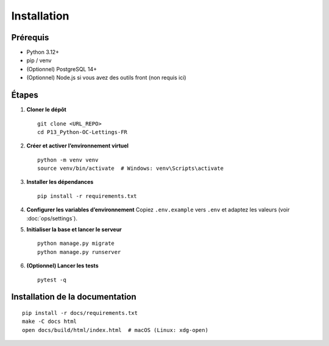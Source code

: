 Installation
============

Prérequis
---------

- Python 3.12+
- pip / venv
- (Optionnel) PostgreSQL 14+
- (Optionnel) Node.js si vous avez des outils front (non requis ici)

Étapes
------

1. **Cloner le dépôt** ::

      git clone <URL_REPO>
      cd P13_Python-OC-Lettings-FR

2. **Créer et activer l’environnement virtuel** ::

      python -m venv venv
      source venv/bin/activate  # Windows: venv\Scripts\activate

3. **Installer les dépendances** ::

      pip install -r requirements.txt

4. **Configurer les variables d’environnement**  
   Copiez ``.env.example`` vers ``.env`` et adaptez les valeurs (voir :doc:`ops/settings`).

5. **Initialiser la base et lancer le serveur** ::

      python manage.py migrate
      python manage.py runserver

6. **(Optionnel) Lancer les tests** ::

      pytest -q

Installation de la documentation
--------------------------------

::

   pip install -r docs/requirements.txt
   make -C docs html
   open docs/build/html/index.html  # macOS (Linux: xdg-open)

